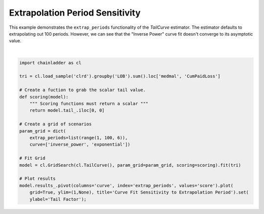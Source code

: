 .. only:: html

    .. note::
        :class: sphx-glr-download-link-note

        Click :ref:`here <sphx_glr_download_auto_examples_plot_extrap_period.py>`     to download the full example code
    .. rst-class:: sphx-glr-example-title

    .. _sphx_glr_auto_examples_plot_extrap_period.py:


================================
Extrapolation Period Sensitivity
================================

This example demonstrates the ``extrap_periods`` functionality of the `TailCurve`
estimator.  The estimator defaults to extrapolating out 100 periods.  However,
we can see that the "Inverse Power" curve fit doesn't converge to its asymptotic
value.




.. image:: /auto_examples/images/sphx_glr_plot_extrap_period_001.png
    :alt: Curve Fit Sensitivity to Extrapolation Period
    :class: sphx-glr-single-img


.. rst-class:: sphx-glr-script-out

 Out:

 .. code-block:: none


    [Text(0, 0.5, 'Tail Factor')]





|


.. code-block:: default

    import chainladder as cl

    tri = cl.load_sample('clrd').groupby('LOB').sum().loc['medmal', 'CumPaidLoss']

    # Create a fuction to grab the scalar tail value.
    def scoring(model):
        """ Scoring functions must return a scalar """
        return model.tail_.iloc[0, 0]

    # Create a grid of scenarios
    param_grid = dict(
        extrap_periods=list(range(1, 100, 6)),
        curve=['inverse_power', 'exponential'])

    # Fit Grid
    model = cl.GridSearch(cl.TailCurve(), param_grid=param_grid, scoring=scoring).fit(tri)

    # Plot results
    model.results_.pivot(columns='curve', index='extrap_periods', values='score').plot(
        grid=True, ylim=(1,None), title='Curve Fit Sensitivity to Extrapolation Period').set(
        ylabel='Tail Factor');


.. rst-class:: sphx-glr-timing

   **Total running time of the script:** ( 0 minutes  1.848 seconds)


.. _sphx_glr_download_auto_examples_plot_extrap_period.py:


.. only :: html

 .. container:: sphx-glr-footer
    :class: sphx-glr-footer-example



  .. container:: sphx-glr-download sphx-glr-download-python

     :download:`Download Python source code: plot_extrap_period.py <plot_extrap_period.py>`



  .. container:: sphx-glr-download sphx-glr-download-jupyter

     :download:`Download Jupyter notebook: plot_extrap_period.ipynb <plot_extrap_period.ipynb>`


.. only:: html

 .. rst-class:: sphx-glr-signature

    `Gallery generated by Sphinx-Gallery <https://sphinx-gallery.github.io>`_
